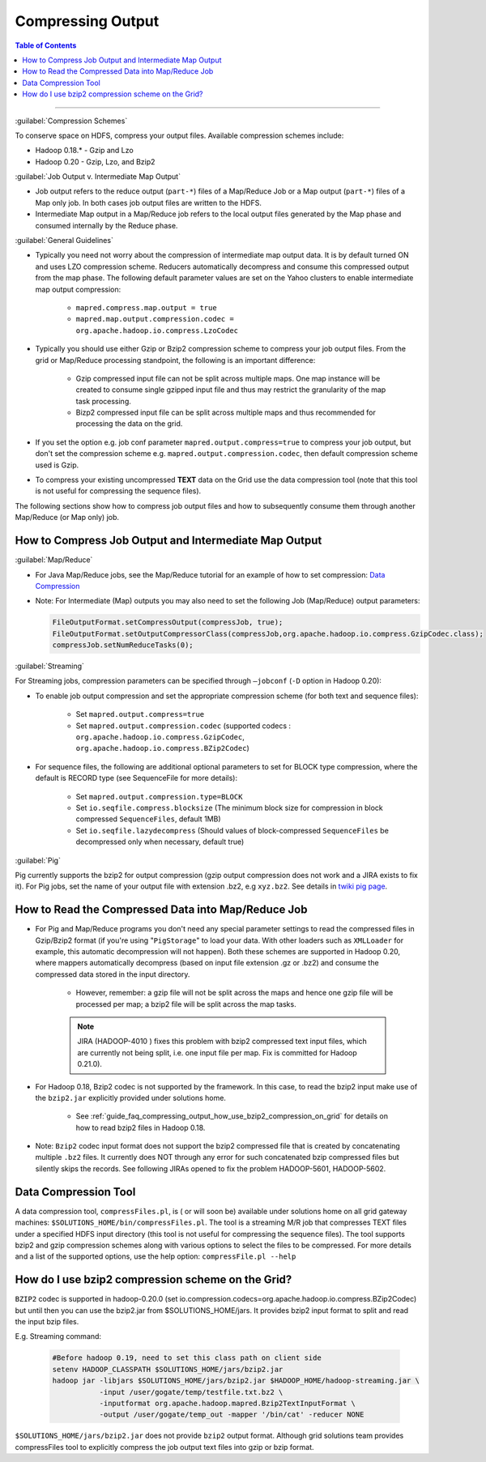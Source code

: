 ******************
Compressing Output
******************


.. todo:: This section is pulled from `Archived Wiki - Grid Cook Book <https://archives.ouroath.com/twiki/twiki.corp.yahoo.com/view/Grid/CookBook.html>`_ and needs to be updated.

.. contents:: Table of Contents
  :local:
  :depth: 4

-----------

:guilabel:`Compression Schemes`

To conserve space on HDFS, compress your output files. Available compression schemes include:

* Hadoop 0.18.* - Gzip and Lzo
* Hadoop 0.20 - Gzip, Lzo, and Bzip2

:guilabel:`Job Output v. Intermediate Map Output`

* Job output refers to the reduce output (``part-*``) files of a Map/Reduce Job or a Map output (``part-*``) files of a Map only job.
  In both cases job output files are written to the HDFS.
* Intermediate Map output in a Map/Reduce job refers to the local output files generated by the Map phase and consumed internally by the Reduce phase.

:guilabel:`General Guidelines`

* Typically you need not worry about the compression of intermediate map output data.
  It is by default turned ON and uses LZO compression scheme. Reducers automatically decompress and consume this compressed output from the map phase.
  The following default parameter values are set on the Yahoo clusters to enable intermediate map output compression:

   * ``mapred.compress.map.output = true``
   * ``mapred.map.output.compression.codec = org.apache.hadoop.io.compress.LzoCodec``

* Typically you should use either Gzip or Bzip2 compression scheme to compress your job output files.
  From the grid or Map/Reduce processing standpoint, the following is an important difference:

   * Gzip compressed input file can not be split across multiple maps. One map instance will be created to consume single gzipped input file and thus may restrict the granularity of the map task processing.
   * Bizp2 compressed input file can be split across multiple maps and thus recommended for processing the data on the grid.

* If you set the option e.g. job conf parameter ``mapred.output.compress=true`` to compress your job output, but don't set the compression scheme e.g. ``mapred.output.compression.codec``, then default compression scheme used is Gzip.

* To compress your existing uncompressed **TEXT** data on the Grid use the data compression tool (note that this tool is not useful for compressing the sequence files).

The following sections show how to compress job output files and how to subsequently consume them through another Map/Reduce (or Map only) job.

How to Compress Job Output and Intermediate Map Output
======================================================


:guilabel:`Map/Reduce`

.. todo:: fix link Data Compression

* For Java Map/Reduce jobs, see the Map/Reduce tutorial for an example of how to set compression: `Data Compression <https://archives.ouroath.com/twiki/twiki.corp.yahoo.com:8080/?url=http%3A%2F%2Fhadoop.apache.org%2Fcore%2Fdocs%2Fcurrent%2Fmapred_tutorial.html%23Data%2BCompression&SIG=1239ulk9a/>`_

* Note: For Intermediate (Map) outputs you may also need to set the following Job (Map/Reduce) output parameters:

  .. code-block:: bash

    FileOutputFormat.setCompressOutput(compressJob, true);
    FileOutputFormat.setOutputCompressorClass(compressJob,org.apache.hadoop.io.compress.GzipCodec.class);
    compressJob.setNumReduceTasks(0);


:guilabel:`Streaming`


For Streaming jobs, compression parameters can be specified through ``–jobconf`` (``-D`` option in Hadoop 0.20):

* To enable job output compression and set the appropriate compression scheme (for both text and sequence files):

   * Set ``mapred.output.compress=true``
   * Set ``mapred.output.compression.codec`` (supported codecs : ``org.apache.hadoop.io.compress.GzipCodec``, ``org.apache.hadoop.io.compress.BZip2Codec``)

* For sequence files, the following are additional optional parameters to set for BLOCK type compression, where the default is RECORD type (see SequenceFile for more details):

   * Set ``mapred.output.compression.type=BLOCK``
   * Set ``io.seqfile.compress.blocksize`` (The minimum block size for compression in block compressed ``SequenceFiles``, default 1MB)
   * Set ``io.seqfile.lazydecompress`` (Should values of block-compressed ``SequenceFiles`` be decompressed only when necessary, default true)


.. seealso:: See the Streaming doc for an example of how to set the compression: `How do I generate output files with gzip format? <http://twiki.corp.yahoo.com:8080/?url=http%3A%2F%2Fhadoop.apache.org%2Fcore%2Fdocs%2Fcurrent%2Fstreaming.html%23How%2Bdo%2BI%2Bgenerate%2Boutput%2Bfiles%2Bwith%2Bgzip%2Bformat%3F&SIG=11t1p1qii/>`_ and :ref:`guide_faq_compressing_output_of_streaming_job`

:guilabel:`Pig`

Pig currently supports the bzip2 for output compression (gzip output compression does not work and a JIRA exists to fix it). For Pig jobs, set the name of your output file with extension .bz2, e.g ``xyz.bz2``. See details in `twiki pig page <https://archives.ouroath.com/twiki/twiki.corp.yahoo.com/view/Grid/CookBook#Can_I_save_the_output_files_from>`_.


How to Read the Compressed Data into Map/Reduce Job
===================================================

* For Pig and Map/Reduce programs you don't need any special parameter settings to read the compressed files in Gzip/Bzip2 format (if you're using "``PigStorage``" to load your data.
  With other loaders such as ``XMLLoader`` for example, this automatic decompression will not happen).
  Both these schemes are supported in Hadoop 0.20, where mappers automatically decompress (based on input file extension .gz or .bz2) and consume the compressed data stored in the input directory.

   * However, remember: a gzip file will not be split across the maps and hence one gzip file will be processed per map; a bzip2 file will be split across the map tasks.

   .. note:: JIRA (HADOOP-4010 ) fixes this problem with bzip2 compressed text input files, which are currently not being split, i.e. one input file per map. Fix is committed for Hadoop 0.21.0).

* For Hadoop 0.18, Bzip2 codec is not supported by the framework. In this case, to read the bzip2 input make use of the ``bzip2.jar`` explicitly provided under solutions home.
   
   * See :ref:`guide_faq_compressing_output_how_use_bzip2_compression_on_grid` for details on how to read bzip2 files in Hadoop 0.18.
     
* Note: ``Bzip2`` codec input format does not support the bzip2 compressed file that is created by concatenating multiple ``.bz2`` files.
  It currently does NOT through any error for such concatenated bzip compressed files but silently skips the records. See following JIRAs opened to fix the problem HADOOP-5601, HADOOP-5602.     


Data Compression Tool
=====================

A data compression tool, ``compressFiles.pl``, is ( or will soon be) available under solutions home on all grid gateway machines: ``$SOLUTIONS_HOME/bin/compressFiles.pl``.
The tool is a streaming M/R job that compresses TEXT files under a specified HDFS input directory (this tool is not useful for compressing the sequence files). The tool supports bzip2 and gzip compression schemes along with various options to select the files to be compressed. For more details and a list of the supported options, use the help option: ``compressFile.pl --help``


..  _guide_faq_compressing_output_how_use_bzip2_compression_on_grid:


How do I use bzip2 compression scheme on the Grid?
==================================================

``BZIP2`` codec is supported in hadoop-0.20.0 (set io.compression.codecs=org.apache.hadoop.io.compress.BZip2Codec) but until then you can use the bzip2.jar from $SOLUTIONS_HOME/jars. It provides bzip2 input format to split and read the input bzip files.

E.g. Streaming command:

  .. code-block:: bash

    #Before hadoop 0.19, need to set this class path on client side
    setenv HADOOP_CLASSPATH $SOLUTIONS_HOME/jars/bzip2.jar
    hadoop jar -libjars $SOLUTIONS_HOME/jars/bzip2.jar $HADOOP_HOME/hadoop-streaming.jar \
               -input /user/gogate/temp/testfile.txt.bz2 \
               -inputformat org.apache.hadoop.mapred.Bzip2TextInputFormat \
               -output /user/gogate/temp_out -mapper '/bin/cat' -reducer NONE


``$SOLUTIONS_HOME/jars/bzip2.jar`` does not provide ``bzip2`` output format. Although grid solutions team provides compressFiles tool to explicitly compress the job output text files into gzip or bzip format.

